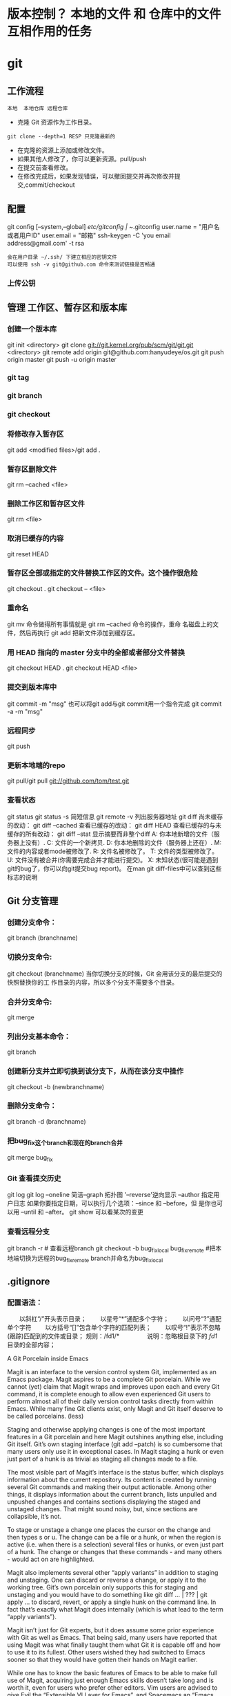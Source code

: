 * 版本控制？ 本地的文件 和 仓库中的文件 互相作用的任务
* git
** 工作流程
   #+BEGIN_SRC 
   本地  本地仓库 远程仓库
   #+END_SRC
  * 克隆 Git 资源作为工作目录。
  : git clone --depth=1 RESP 只克隆最新的
  * 在克隆的资源上添加或修改文件。
  * 如果其他人修改了，你可以更新资源。pull/push
  * 在提交前查看修改。
  * 在修改完成后，如果发现错误，可以撤回提交并再次修改并提交,commit/checkout
** 配置
   git config [--system,--global]
   /etc/gitconfig | ~/.gitconfig
   user.name = "用户名或者用户ID"
   user.email = "邮箱"
   ssh-keygen -C 'you email address@gmail.com' -t rsa
   : 会在用户目录 ~/.ssh/ 下建立相应的密钥文件
   : 可以使用 ssh -v git@github.com 命令来测试链接是否畅通
*** 上传公钥
# Title 可以随便命名，Key 的内容拷贝自 ~/.ssh/id_rsa.pub 中的内容，完成后，可以再使用 ssh -v git@github.com 进行测试。
** 管理 工作区、暂存区和版本库
*** 创建一个版本库
    git init <directory>
    git clone git://git.kernel.org/pub/scm/git/git.git <directory>
    git remote add origin git@github.com:hanyudeye/os.git
    git push origin master
    git push -u origin master
*** git tag
*** git branch
*** git checkout
*** 将修改存入暂存区
git add <modified files>/git add .
*** 暂存区删除文件
git rm --cached <file>
*** 删除工作区和暂存区文件
git rm <file>
*** 取消已缓存的内容
git reset HEAD
*** 暂存区全部或指定的文件替换工作区的文件。这个操作很危险
git checkout .
git checkout -- <file>
*** 重命名
git mv 命令做得所有事情就是 git rm --cached 命令的操作，重命
名磁盘上的文件，然后再执行 git add 把新文件添加到缓存区。
*** 用 HEAD 指向的 master 分支中的全部或者部分文件替换
git checkout HEAD .
git checkout HEAD <file>
*** 提交到版本库中
git commit -m "msg"
也可以将git add与git commit用一个指令完成
git commit -a -m "msg"
*** 远程同步
    git push
*** 更新本地端的repo
git pull/git pull git://github.com/tom/test.git
*** 查看状态
git status
git status -s 简短信息
git remote -v 列出服务器地址
git diff   尚未缓存的改动：
git diff --cached   查看已缓存的改动：
git diff HEAD  查看已缓存的与未缓存的所有改动：
git diff --stat   显示摘要而非整个diff
 A: 你本地新增的文件（服务器上没有）.
C: 文件的一个新拷贝.
D: 你本地删除的文件（服务器上还在）.
M: 文件的内容或者mode被修改了.
R: 文件名被修改了。
T: 文件的类型被修改了。
U: 文件没有被合并(你需要完成合并才能进行提交)。
X: 未知状态(很可能是遇到git的bug了，你可以向git提交bug report)。
在man git diff-files中可以查到这些标志的说明
** Git 分支管理
*** 创建分支命令：
git branch (branchname)
*** 切换分支命令:
git checkout (branchname)
当你切换分支的时候，Git 会用该分支的最后提交的快照替换你的工
作目录的内容，所以多个分支不需要多个目录。
*** 合并分支命令:
git merge 
*** 列出分支基本命令：
git branch
*** 创建新分支并立即切换到该分支下，从而在该分支中操作
git checkout -b (newbranchname)
*** 删除分支命令：
git branch -d (branchname)
*** 把bug_fix这个branch和现在的branch合并
git merge bug_fix 
*** Git 查看提交历史
git log
git log --oneline 简洁--graph 拓扑图 '--reverse'逆向显示
 --author 指定用户日志
如果你要指定日期，可以执行几个选项：--since 和 --before，但
是你也可以用 --until 和 --after。
git show 可以看某次的变更
*** 查看远程分支
git branch -r # 查看远程branch
git checkout -b bug_fix_local bug_fix_remote #把本地端切换为远程的bug_fix_remote branch并命名为bug_fix_local
** .gitignore
*** 配置语法：
　　以斜杠“/”开头表示目录；
　　以星号“*”通配多个字符；
　　以问号“?”通配单个字符
　　以方括号“[]”包含单个字符的匹配列表；
　　以叹号“!”表示不忽略(跟踪)匹配到的文件或目录；
规则：/fd1/*
　　　　  说明：忽略根目录下的 /fd1/ 目录的全部内容；

A Git Porcelain inside Emacs

Magit is an interface to the version control system Git, implemented as an Emacs package. Magit aspires to be a complete Git porcelain. While we cannot (yet) claim that Magit wraps and improves upon each and every Git command, it is complete enough to allow even experienced Git users to perform almost all of their daily version control tasks directly from within Emacs. While many fine Git clients exist, only Magit and Git itself deserve to be called porcelains. (less)

Staging and otherwise applying changes is one of the most important features in a Git porcelain and here Magit outshines anything else, including Git itself. Git’s own staging interface (git add --patch) is so cumbersome that many users only use it in exceptional cases. In Magit staging a hunk or even just part of a hunk is as trivial as staging all changes made to a file.

The most visible part of Magit’s interface is the status buffer, which displays information about the current repository. Its content is created by running several Git commands and making their output actionable. Among other things, it displays information about the current branch, lists unpulled and unpushed changes and contains sections displaying the staged and unstaged changes. That might sound noisy, but, since sections are collapsible, it’s not.

To stage or unstage a change one places the cursor on the change and then types s or u. The change can be a file or a hunk, or when the region is active (i.e. when there is a selection) several files or hunks, or even just part of a hunk. The change or changes that these commands - and many others - would act on are highlighted.

Magit also implements several other “apply variants” in addition to staging and unstaging. One can discard or reverse a change, or apply it to the working tree. Git’s own porcelain only supports this for staging and unstaging and you would have to do something like git diff ... | ??? | git apply ... to discard, revert, or apply a single hunk on the command line. In fact that’s exactly what Magit does internally (which is what lead to the term “apply variants”).

Magit isn’t just for Git experts, but it does assume some prior experience with Git as well as Emacs. That being said, many users have reported that using Magit was what finally taught them what Git it is capable off and how to use it to its fullest. Other users wished they had switched to Emacs sooner so that they would have gotten their hands on Magit earlier.

While one has to know the basic features of Emacs to be able to make full use of Magit, acquiring just enough Emacs skills doesn’t take long and is worth it, even for users who prefer other editors. Vim users are advised to give Evil the “Extensible VI Layer for Emacs”, and Spacemacs an “Emacs starter-kit focused on Evil” a try.

Magit provides a consistent and efficient Git porcelain. After a short learning period, you will be able to perform most of your daily version control tasks faster than you would on the command line. You will likely also start using features that seemed too daunting in the past.

Magit fully embraces Git. It exposes many advanced features using a simple but flexible interface instead of only wrapping the trivial ones like many GUI clients do. Of course Magit supports logging, cloning, pushing, and other commands that usually don’t fail in spectacular ways; but it also supports tasks that often cannot be completed in a single step. Magit fully supports tasks such as merging, rebasing, cherry-picking, reverting, and blaming by not only providing a command to initiate these tasks but also by displaying context sensitive information along the way and providing commands that are useful for resolving conflicts and resuming the sequence after doing so.

Magit wraps and in many cases improves upon at least the following Git porcelain commands: add, am, bisect, blame, branch, checkout, cherry, cherry-pick, clean, clone, commit, config, describe, diff, fetch, format-patch, init, log, merge, merge-tree, mv, notes, pull, rebase, reflog, remote, request-pull, reset, revert, rm, show, stash, submodule, and tag. Many more Magit porcelain commands are implemented on top of Git plumbing commands.
* git本地仓库关联远程仓库的两种方式：
1.将远程的代码clone到本地仓库
1.git clone现有的项目（https | SSH）
SSH：
检查你的电脑中是否有密匙对id_rsa id_rsa.pub
没有的话，创建密匙对  ssh-keygen -t rsa -b 4096 -C "你的git中设置的邮箱"
检查你的ssh-agent是否是活跃的 eval "$(ssh-agent -s)"
将私匙添加到 ssh-add  ~/.ssh/id_rsa
然后将公匙复制后添加到git网站中，如github
测试是否能够连接ssh -T git@github.com
克隆到本地git clone git@github.com:hongminzhang/zhm.git

2.将本地的已有项目关联到github上的新的项目上
在github上新建一个仓库，然后在本地仓库中执行git remote add origin git@github.com:stormzhang/test.git
origin是仓库的名字，可能你的本地项目关联着几个仓库，你可以根据仓库的名字
git push origin master 将代码提交到不同仓库中，可以指定分支
然后执行git pull origin master 先将github上的代码pull下来
然后在git push origin master

* magit

 - [[#install][Install]]
   - [[#layer][Layer]]
   - [[#magit-status-fullscreen][Magit status fullscreen]]
   - [[#magit-auto-complete][Magit auto-complete]]
   - [[#magit-svn-plugin][Magit SVN plugin]]
   - [[#global-git-commit-mode][Global git commit mode]]
   - [[#git][Git]]
   - [[#git-flow][Git-Flow]]
   - [[#org-integration][Org integration]]
 - [[#working-with-git][Working with Git]]
   - [[#magit][Magit]]
   - [[#staging-lines][Staging lines]]
   - [[#commit-message-editing-buffer][Commit message editing buffer]]
   - [[#interactive-rebase-buffer][Interactive rebase buffer]]
   - [[#quick-guide-for-recurring-use-cases-in-magit][Quick guide for recurring use cases in Magit]]
   - [[#git-flow-1][Git-Flow]]
   - [[#git-time-machine][Git time machine]]
   - [[#git-links-to-web-services][Git links to web services]]

* Description
This layers adds extensive support for [[http://git-scm.com/][git]].

** Features:
- git repository management the indispensable [[http://magit.vc/][magit]] package
- [[https://github.com/jtatarik/magit-gitflow][git-flow]] add-on for magit.
- quick in buffer history browsing with [[https://github.com/pidu/git-timemachine][git-timemachine]].
- quick in buffer last commit message per line with [[https://github.com/syohex/emacs-git-messenger][git-messenger]]
- colorize buffer line by age of commit with [[https://github.com/syohex/emacs-smeargle][smeargle]]
- gitignore generator with [[https://github.com/jupl/helm-gitignore][helm-gitignore]]
- org integration with magit via [[https://github.com/magit/orgit][orgit]]

New to Magit? Checkout the [[https://magit.vc/about/][official intro]].

* Install
** Layer
To use this configuration layer, add it to your =~/.spacemacs=. You will need to
add =git= to the existing =dotspacemacs-configuration-layers= list in this
file.

** Magit status fullscreen
To display the =magit status= buffer in fullscreen set the variable
=git-magit-status-fullscreen= to =t= in your =dotspacemacs/user-init= function.

#+BEGIN_SRC emacs-lisp
  (defun dotspacemacs/user-init ()
    (setq-default git-magit-status-fullscreen t))
#+END_SRC

** Magit auto-complete
Magit auto-complete feature is enabled. For this feature to work best you
have to setup your Git repository directory in your =dotspacemacs/user-config=
function, this is the folder where you keep all your git-controlled projects
(the path should end up with a ~/~ to respect Emacs conventions):

#+BEGIN_SRC emacs-lisp
  (setq magit-repository-directories '("~/repos/"))
#+END_SRC

For more information, see [[http://magit.vc/manual/magit.html#Status-buffer][Magit-User-Manual#Status-buffer]]

** Magit SVN plugin
For convenience the magit SVN plugin can be activated directly in the Git
layer by setting the variable =git-enable-magit-svn-plugin= to =t=.

#+BEGIN_SRC emacs-lisp
  (defun dotspacemacs/user-init ()
    (setq-default git-enable-magit-svn-plugin t))
#+END_SRC

** Global git commit mode
Spacemacs can be used as the =$EDITOR= (or =$GIT_EDITOR=) for editing git
commits messages. To enable this you have to add the following line to your
=dotspacemacs/user-config=:

#+begin_src emacs-lisp
(global-git-commit-mode t)
#+end_src

** Git
Of course if your OS does not ship with git (!) you'll have to install it
on your machine. You can download it from the [[http://git-scm.com/downloads][download page]].

** Git-Flow
Git-flow is a standardized branching pattern for git repositories with the aim
of making things more manageable. While there are tools to assist with making
this easier, these do nothing you couldn't do manually.

Support requires installation of the git-flow extensions. Please reference their
[[https://github.com/petervanderdoes/gitflow/wiki][installation page]] for assistance.

** Org integration

See the commentary section of the package [[https://github.com/magit/orgit/blob/master/orgit.el#L28][here]].

* Working with Git
Git commands (start with ~g~):

| Key Binding | Description                                         |
|-------------+-----------------------------------------------------|
| ~SPC g >~   | show submodule prompt                               |
| ~SPC g b~   | open a =magit= blame                                |
| ~SPC g f h~ | show file commits history                           |
| ~SPC g H c~ | clear highlights                                    |
| ~SPC g H h~ | highlight regions by age of commits                 |
| ~SPC g H t~ | highlight regions by last updated time              |
| ~SPC g I~   | open =helm-gitignore=                               |
| ~SPC g s~   | open a =magit= status window                        |
| ~SPC g S~   | stage current file                                  |
| ~SPC g m~   | magit dispatch popup                                |
| ~SPC g M~   | display the last commit message of the current line |
| ~SPC g t~   | launch the git time machine                         |
| ~SPC g U~   | unstage current file                                |

- Highlight by age of commit or last update time is provided by
 [[https://github.com/syohex/emacs-smeargle][smeargle]].
- Git time machine is provided by [[https://github.com/pidu/git-timemachine][git-timemachine]].
- Git last commit message per line is provided by [[https://github.com/syohex/emacs-git-messenger][git-messenger]].

** Magit
Spacemacs uses [[http://magit.vc/][magit]] to manage Git repositories.

To open a =status buffer=, type in a buffer of a Git repository: ~SPC g s~.
The central key binding hub of Magit is available on ~SPC g m~.

Spacemacs uses [[https://github.com/justbur/evil-magit][evil-magit]] for key bindings in magit buffers (unless your editing
style is set to emacs, in which case you get the default magit bindings), which
are the standard magit key bindings with some minimal changes to make them
comfortable for evil users.

Here are the often used bindings inside a =status buffer=:

| Key Binding | Description                                                         |
|-------------+---------------------------------------------------------------------|
| ~/~         | evil-search                                                         |
| ~$~         | open =command output buffer=                                        |
| ~c c~       | open a =commit message buffer=                                      |
| ~b b~       | checkout a branch                                                   |
| ~b c~       | create a branch                                                     |
| ~f f~       | fetch changes                                                       |
| ~F (r) u~   | pull tracked branch and rebase                                      |
| ~gr~        | refresh                                                             |
| ~j~         | goto next magit section                                             |
| ~C-j~       | next visual line                                                    |
| ~k~         | goto previous magit section                                         |
| ~C-k~       | previous visual line                                                |
| ~l l~       | open =log buffer=                                                   |
| ~n~         | next search occurrence                                              |
| ~N~         | previous search occurrence                                          |
| ~o~         | revert item at point                                                |
| ~P u~       | push to tracked branch                                              |
| ~P m~       | push to matching branch  (e.g., upstream/develop to origin/develop) |
| ~q~         | quit                                                                |
| ~s~         | on a file or hunk in a diff: stage the file or hunk                 |
| ~x~         | discard changes                                                     |
| ~+~         | on a hunk: increase hunk size                                       |
| ~-~         | on a hunk: decrease hunk size                                       |
| ~S~         | stage all                                                           |
| ~TAB~       | on a file: expand/collapse diff                                     |
| ~u~         | on a staged file: unstage                                           |
| ~U~         | unstage all staged files                                            |
| ~v or V~    | select multiple lines                                               |
| ~z z~       | stash changes                                                       |

** Staging lines
Magit allows you to stage specific lines by selecting them in a diff and hitting
=s= to stage. Due to inconsistencies between Vim and Emacs editing styles, if
you enter visual line state with =V=, you will stage one more line than
intended. To work around this, you can use =v= instead (since Magit only stages
whole lines, in any case).

** Commit message editing buffer
In a commit message buffer press ~​,​c~ (if =dotspacemacs-major-mode-leader-key= is ~​,​~)
or ~C-c C-c~ to commit the changes with the entered message. Pressing ~​,​a~ or ~C-c C-k~
will discard the commit message.

| Key Binding | Description |
|-------------+-------------|
| ~h~         | go left     |
| ~j~         | go down     |
| ~k~         | go up       |
| ~l~         | go right    |

** Interactive rebase buffer

| Key Binding | Description    |
|-------------+----------------|
| ~c~ or ~p~  | pick           |
| ~e~         | edit           |
| ~f~         | fixup          |
| ~j~         | go down        |
| ~M-j~       | move line down |
| ~k~         | go up          |
| ~M-k~       | move line up   |
| ~d~ or ~x~  | kill line      |
| ~r~         | reword         |
| ~s~         | squash         |
| ~u~         | undo           |
| ~y~         | insert         |
| ~!~         | execute        |

** Quick guide for recurring use cases in Magit
- Amend a commit:
  - ~l l~ to open =log buffer=
  - ~c a~ on the commit you want to amend
  - ~​,​c~ or ~C-c C-c~ to submit the changes
- Squash last commit:
  - ~l l~ to open =log buffer=
  - ~r e~ on the second to last commit, it opens the =rebase buffer=
  - ~j~ to put point on last commit
  - ~s~ to squash it
  - ~​,​c~ or ~C-c C-c~ to continue to the =commit message buffer=
  - ~​,​c~ or ~C-c C-c~ again when you have finished to edit the commit message
- Force push a squashed commit:
  - in the =status buffer= you should see the new commit unpushed and the old
    commit unpulled
  - ~P -f P~ for force a push (*beware* usually it is not recommended to rewrite
    the history of a public repository, but if you are *sure* that you are the
    only one to work on a repository it is ok - i.e. in your fork).
- Add upstream remote (the parent repository you have forked):
  - ~M~ to open the =remote popup=
  - ~a~ to add a remote, type the name (i.e. =upstream=) and the URL
- Pull changes from upstream (the parent repository you have forked) and push:
  - ~F -r C-u F~ and choose =upstream= or the name you gave to it
  - ~P P~ to push the commit to =origin=

** Git-Flow
[[https://github.com/jtatarik/magit-gitflow][magit-gitflow]] provides git-flow commands in its own magit menu.

| Key Binding | Description             |
|-------------+-------------------------|
| ~%~         | open magit-gitflow menu |

** Git time machine
[[https://github.com/pidu/git-timemachine][git-timemachine]] allows to quickly browse the commits of the current buffer.

| Key Binding | Description                                        |
|-------------+----------------------------------------------------|
| ~SPC g t~   | start git timemachine and initiate transient-state |
| ~c~         | show current commit                                |
| ~n~         | show next commit                                   |
| ~N~         | show previous commit                               |
| ~p~         | show previous commit                               |
| ~q~         | leave transient-state and git timemachine          |
| ~Y~         | copy current commit hash                           |

** Git links to web services
These key bindings allow to quickly construct URLs pointing to a given commit
or lines in a file hosted on Git web services like GitHub, GitLab, Bitbucket...

| Key Binding | Description                                                            |
|-------------+------------------------------------------------------------------------|
| ~SPC g l c~ | on a commit hash, browse to the current file at this commit            |
| ~SPC g l C~ | on a commit hash, create link to the file at this commit and copy it   |
| ~SPC g l l~ | on a region, browse to file at current lines position                  |
| ~SPC g l L~ | on a region, create a link to the file highlighting the selected lines |

*Notes:*
- You can use the universal argument ~SPC u~ to select a remote repository.
- When the link is opened, the URL is also copied in the kill ring, you can
  override this behavior by setting the variable =git-link-open-in-browser= to
  =nil=.
* git
  git [--version] [--help] [-C <path>] [-c <name>=<value>]
  [--exec-path[=<path>]] [--html-path] [--man-path] [--info-path]
  [-p|--paginate|--no-pager] [--no-replace-objects] [--bare]
  [--git-dir=<path>] [--work-tree=<path>] [--namespace=<name>]
  <command> [<args>]

  Git is a fast, scalable, distributed revision control
  system with an unusually rich command set that provides
  both high-level operations and full access to internals.

  See gittutorial(7) to get started, then see giteveryday(7)
  for a useful minimum set of commands. The Git User’s
  Manual[1] has a more in-depth introduction.

  After you mastered the basic concepts, you can come back to
  this page to learn what commands Git offers. You can learn
  more about individual Git commands with "git help command".
  gitcli(7) manual page gives you an overview of the
  command-line command syntax.

  Formatted and hyperlinked version of the latest Git
  documentation can be viewed at
  http://git-htmldocs.googlecode.com/git/git.html.

  OPTIONS
  --version
  Prints the Git suite version that the git program came
  from.

  --help
  Prints the synopsis and a list of the most commonly
  used commands. If the option --all or -a is given then
  all available commands are printed. If a Git command is
  named this option will bring up the manual page for
  that command.

  Other options are available to control how the manual
  page is displayed. See git-help(1) for more
  information, because git --help ...  is converted
  internally into git help ....

  -C <path>
  Run as if git was started in <path> instead of the
  current working directory. When multiple -C options are
  given, each subsequent non-absolute -C <path> is
  interpreted relative to the preceding -C <path>.

  This option affects options that expect path name like
  --git-dir and --work-tree in that their interpretations
  of the path names would be made relative to the working
  directory caused by the -C option. For example the
  following invocations are equivalent:

  git --git-dir=a.git --work-tree=b -C c status
  git --git-dir=c/a.git --work-tree=c/b status

  -c <name>=<value>
  Pass a configuration parameter to the command. The
  value given will override values from configuration
  files. The <name> is expected in the same format as
  listed by git config (subkeys separated by dots).

  Note that omitting the = in git -c foo.bar ...  is
  allowed and sets foo.bar to the boolean true value
  (just like [foo]bar would in a config file). Including
  the equals but with an empty value (like git -c
  foo.bar= ...) sets foo.bar to the empty string.

  --exec-path[=<path>]
  Path to wherever your core Git programs are installed.
  This can also be controlled by setting the
  GIT_EXEC_PATH environment variable. If no path is
  given, git will print the current setting and then
  exit.

  --html-path
  Print the path, without trailing slash, where Git’s
  HTML documentation is installed and exit.

  --man-path
  Print the manpath (see man(1)) for the man pages for
  this version of Git and exit.

  --info-path
  Print the path where the Info files documenting this
  version of Git are installed and exit.

  -p, --paginate
  Pipe all output into less (or if set, $PAGER) if
  standard output is a terminal. This overrides the
  pager.<cmd> configuration options (see the
  "Configuration Mechanism" section below).

  --no-pager
  Do not pipe Git output into a pager.

  --git-dir=<path>
  Set the path to the repository. This can also be
  controlled by setting the GIT_DIR environment variable.
  It can be an absolute path or relative path to current
  working directory.

  --work-tree=<path>
  Set the path to the working tree. It can be an absolute
  path or a path relative to the current working
  directory. This can also be controlled by setting the
  GIT_WORK_TREE environment variable and the
  core.worktree configuration variable (see core.worktree
  in git-config(1) for a more detailed discussion).

  --namespace=<path>
  Set the Git namespace. See gitnamespaces(7) for more
  details. Equivalent to setting the GIT_NAMESPACE
  environment variable.

  --bare
  Treat the repository as a bare repository. If GIT_DIR
  environment is not set, it is set to the current
  working directory.

  --no-replace-objects
  Do not use replacement refs to replace Git objects. See
  git-replace(1) for more information.

  --literal-pathspecs
  Treat pathspecs literally (i.e. no globbing, no
  pathspec magic). This is equivalent to setting the
  GIT_LITERAL_PATHSPECS environment variable to 1.

  --glob-pathspecs
  Add "glob" magic to all pathspec. This is equivalent to
  setting the GIT_GLOB_PATHSPECS environment variable to
  1. Disabling globbing on individual pathspecs can be
     done using pathspec magic ":(literal)"

     --noglob-pathspecs
     Add "literal" magic to all pathspec. This is equivalent
     to setting the GIT_NOGLOB_PATHSPECS environment
     variable to 1. Enabling globbing on individual
     pathspecs can be done using pathspec magic ":(glob)"

     --icase-pathspecs
     Add "icase" magic to all pathspec. This is equivalent
     to setting the GIT_ICASE_PATHSPECS environment variable
     to 1.

     GIT COMMANDS
     We divide Git into high level ("porcelain") commands and
     low level ("plumbing") commands.

     HIGH-LEVEL COMMANDS (PORCELAIN)
     We separate the porcelain commands into the main commands
     and some ancillary user utilities.

     Main porcelain commands
     git-add(1)
     Add file contents to the index.

     git-am(1)
     Apply a series of patches from a mailbox.

     git-archive(1)
     Create an archive of files from a named tree.

     git-bisect(1)
     Use binary search to find the commit that introduced a
     bug.

     git-branch(1)
     List, create, or delete branches.

     git-bundle(1)
     Move objects and refs by archive.

     git-checkout(1)
     Switch branches or restore working tree files.

     git-cherry-pick(1)
     Apply the changes introduced by some existing commits.

     git-citool(1)
     Graphical alternative to git-commit.

     git-clean(1)
     Remove untracked files from the working tree.

     git-clone(1)
     Clone a repository into a new directory.

     git-commit(1)
     Record changes to the repository.

     git-describe(1)
     Describe a commit using the most recent tag reachable
     from it.

     git-diff(1)
     Show changes between commits, commit and working tree,
     etc.

     git-fetch(1)
     Download objects and refs from another repository.

     git-format-patch(1)
     Prepare patches for e-mail submission.

     git-gc(1)
     Cleanup unnecessary files and optimize the local
     repository.

     git-grep(1)
     Print lines matching a pattern.

     git-gui(1)
     A portable graphical interface to Git.

     git-init(1)
     Create an empty Git repository or reinitialize an
     existing one.

     git-log(1)
     Show commit logs.

     git-merge(1)
     Join two or more development histories together.

     git-mv(1)
     Move or rename a file, a directory, or a symlink.

     git-notes(1)
     Add or inspect object notes.

     git-pull(1)
     Fetch from and integrate with another repository or a
     local branch.

     git-push(1)
     Update remote refs along with associated objects.

     git-rebase(1)
     Forward-port local commits to the updated upstream
     head.

     git-reset(1)
     Reset current HEAD to the specified state.

     git-revert(1)
     Revert some existing commits.

     git-rm(1)
     Remove files from the working tree and from the index.

     git-shortlog(1)
     Summarize git log output.

     git-show(1)
     Show various types of objects.

     git-stash(1)
     Stash the changes in a dirty working directory away.

     git-status(1)
     Show the working tree status.

     git-submodule(1)
     Initialize, update or inspect submodules.

     git-tag(1)
     Create, list, delete or verify a tag object signed with
     GPG.

     git-worktree(1)
     Manage multiple working trees.

     gitk(1)
     The Git repository browser.

     Ancillary Commands
     Manipulators:

     git-config(1)
     Get and set repository or global options.

     git-fast-export(1)
     Git data exporter.

     git-fast-import(1)
     Backend for fast Git data importers.

     git-filter-branch(1)
     Rewrite branches.

     git-mergetool(1)
     Run merge conflict resolution tools to resolve merge
     conflicts.

     git-pack-refs(1)
     Pack heads and tags for efficient repository access.

     git-prune(1)
     Prune all unreachable objects from the object database.

     git-reflog(1)
     Manage reflog information.

     git-relink(1)
     Hardlink common objects in local repositories.

     git-remote(1)
     Manage set of tracked repositories.

     git-repack(1)
     Pack unpacked objects in a repository.

     git-replace(1)
     Create, list, delete refs to replace objects.

     Interrogators:

     git-annotate(1)
     Annotate file lines with commit information.

     git-blame(1)
     Show what revision and author last modified each line
     of a file.

     git-cherry(1)
     Find commits yet to be applied to upstream.

     git-count-objects(1)
     Count unpacked number of objects and their disk
     consumption.

     git-difftool(1)
     Show changes using common diff tools.

     git-fsck(1)
     Verifies the connectivity and validity of the objects
     in the database.

     git-get-tar-commit-id(1)
     Extract commit ID from an archive created using
     git-archive.

     git-help(1)
     Display help information about Git.

     git-instaweb(1)
     Instantly browse your working repository in gitweb.

     git-merge-tree(1)
     Show three-way merge without touching index.

     git-rerere(1)
     Reuse recorded resolution of conflicted merges.

     git-rev-parse(1)
     Pick out and massage parameters.

     git-show-branch(1)
     Show branches and their commits.

     git-verify-commit(1)
     Check the GPG signature of commits.

     git-verify-tag(1)
     Check the GPG signature of tags.

     git-whatchanged(1)
     Show logs with difference each commit introduces.

     gitweb(1)
     Git web interface (web frontend to Git repositories).

     Interacting with Others
     These commands are to interact with foreign SCM and with
     other people via patch over e-mail.

     git-archimport(1)
     Import an Arch repository into Git.

     git-cvsexportcommit(1)
     Export a single commit to a CVS checkout.

     git-cvsimport(1)
     Salvage your data out of another SCM people love to
     hate.

     git-cvsserver(1)
     A CVS server emulator for Git.

     git-imap-send(1)
     Send a collection of patches from stdin to an IMAP
     folder.

     git-p4(1)
     Import from and submit to Perforce repositories.

     git-quiltimport(1)
     Applies a quilt patchset onto the current branch.

     git-request-pull(1)
     Generates a summary of pending changes.

     git-send-email(1)
     Send a collection of patches as emails.

     git-svn(1)
     Bidirectional operation between a Subversion repository
     and Git.

     LOW-LEVEL COMMANDS (PLUMBING)
     Although Git includes its own porcelain layer, its
     low-level commands are sufficient to support development of
     alternative porcelains. Developers of such porcelains might
     start by reading about git-update-index(1) and git-read-
     tree(1).

     The interface (input, output, set of options and the
     semantics) to these low-level commands are meant to be a
     lot more stable than Porcelain level commands, because
     these commands are primarily for scripted use. The
     interface to Porcelain commands on the other hand are
     subject to change in order to improve the end user
     experience.

     The following description divides the low-level commands
     into commands that manipulate objects (in the repository,
     index, and working tree), commands that interrogate and
     compare objects, and commands that move objects and
     references between repositories.

     Manipulation commands
     git-apply(1)
     Apply a patch to files and/or to the index.

     git-checkout-index(1)
     Copy files from the index to the working tree.

     git-commit-tree(1)
     Create a new commit object.

     git-hash-object(1)
     Compute object ID and optionally creates a blob from a
     file.

     git-index-pack(1)
     Build pack index file for an existing packed archive.

     git-merge-file(1)
     Run a three-way file merge.

     git-merge-index(1)
     Run a merge for files needing merging.

     git-mktag(1)
     Creates a tag object.

     git-mktree(1)
     Build a tree-object from ls-tree formatted text.

     git-pack-objects(1)
     Create a packed archive of objects.

     git-prune-packed(1)
     Remove extra objects that are already in pack files.

     git-read-tree(1)
     Reads tree information into the index.

     git-symbolic-ref(1)
     Read, modify and delete symbolic refs.

     git-unpack-objects(1)
     Unpack objects from a packed archive.

     git-update-index(1)
     Register file contents in the working tree to the
     index.

     git-update-ref(1)
     Update the object name stored in a ref safely.

     git-write-tree(1)
     Create a tree object from the current index.

     Interrogation commands
     git-cat-file(1)
     Provide content or type and size information for
     repository objects.

     git-diff-files(1)
     Compares files in the working tree and the index.

     git-diff-index(1)
     Compare a tree to the working tree or index.

     git-diff-tree(1)
     Compares the content and mode of blobs found via two
     tree objects.

     git-for-each-ref(1)
     Output information on each ref.

     git-ls-files(1)
     Show information about files in the index and the
     working tree.

     git-ls-remote(1)
     List references in a remote repository.

     git-ls-tree(1)
     List the contents of a tree object.

     git-merge-base(1)
     Find as good common ancestors as possible for a merge.

     git-name-rev(1)
     Find symbolic names for given revs.

     git-pack-redundant(1)
     Find redundant pack files.

     git-rev-list(1)
     Lists commit objects in reverse chronological order.

     git-show-index(1)
     Show packed archive index.

     git-show-ref(1)
     List references in a local repository.

     git-unpack-file(1)
     Creates a temporary file with a blob’s contents.

     git-var(1)
     Show a Git logical variable.

     git-verify-pack(1)
     Validate packed Git archive files.

     In general, the interrogate commands do not touch the files
     in the working tree.

     Synching repositories
     git-daemon(1)
     A really simple server for Git repositories.

     git-fetch-pack(1)
     Receive missing objects from another repository.

     git-http-backend(1)
     Server side implementation of Git over HTTP.

     git-send-pack(1)
     Push objects over Git protocol to another repository.

     git-update-server-info(1)
     Update auxiliary info file to help dumb servers.

     The following are helper commands used by the above; end
     users typically do not use them directly.

     git-http-fetch(1)
     Download from a remote Git repository via HTTP.

     git-http-push(1)
     Push objects over HTTP/DAV to another repository.

     git-parse-remote(1)
     Routines to help parsing remote repository access
     parameters.

     git-receive-pack(1)
     Receive what is pushed into the repository.

     git-shell(1)
     Restricted login shell for Git-only SSH access.

     git-upload-archive(1)
     Send archive back to git-archive.

     git-upload-pack(1)
     Send objects packed back to git-fetch-pack.

     Internal helper commands
     These are internal helper commands used by other commands;
     end users typically do not use them directly.

     git-check-attr(1)
     Display gitattributes information.

     git-check-ignore(1)
     Debug gitignore / exclude files.

     git-check-mailmap(1)
     Show canonical names and email addresses of contacts.

     git-check-ref-format(1)
     Ensures that a reference name is well formed.

     git-column(1)
     Display data in columns.

     git-credential(1)
     Retrieve and store user credentials.

     git-credential-cache(1)
     Helper to temporarily store passwords in memory.

     git-credential-store(1)
     Helper to store credentials on disk.

     git-fmt-merge-msg(1)
     Produce a merge commit message.

     git-interpret-trailers(1)
     help add structured information into commit messages.

     git-mailinfo(1)
     Extracts patch and authorship from a single e-mail
     message.

     git-mailsplit(1)
     Simple UNIX mbox splitter program.

     git-merge-one-file(1)
     The standard helper program to use with
     git-merge-index.

     git-patch-id(1)
     Compute unique ID for a patch.

     git-sh-i18n(1)
     Git’s i18n setup code for shell scripts.

     git-sh-setup(1)
     Common Git shell script setup code.

     git-stripspace(1)
     Remove unnecessary whitespace.

     CONFIGURATION MECHANISM
     Git uses a simple text format to store customizations that
     are per repository and are per user. Such a configuration
     file may look like this:

     #
     # A '#' or ';' character indicates a comment.
     #

     ; core variables
     [core]
     ; Don't trust file modes
     filemode = false

     ; user identity
     [user]
     name = "Junio C Hamano"
     email = "gitster@pobox.com"

     Various commands read from the configuration file and
     adjust their operation accordingly. See git-config(1) for a
     list and more details about the configuration mechanism.

     IDENTIFIER TERMINOLOGY
     <object>
     Indicates the object name for any type of object.

     <blob>
     Indicates a blob object name.

     <tree>
     Indicates a tree object name.

     <commit>
     Indicates a commit object name.

     <tree-ish>
     Indicates a tree, commit or tag object name. A command
     that takes a <tree-ish> argument ultimately wants to
     operate on a <tree> object but automatically
     dereferences <commit> and <tag> objects that point at a
     <tree>.

     <commit-ish>
     Indicates a commit or tag object name. A command that
     takes a <commit-ish> argument ultimately wants to
     operate on a <commit> object but automatically
     dereferences <tag> objects that point at a <commit>.

     <type>
     Indicates that an object type is required. Currently
     one of: blob, tree, commit, or tag.

     <file>
     Indicates a filename - almost always relative to the
     root of the tree structure GIT_INDEX_FILE describes.

     SYMBOLIC IDENTIFIERS
     Any Git command accepting any <object> can also use the
     following symbolic notation:

     HEAD
     indicates the head of the current branch.

     <tag>
     a valid tag name (i.e. a refs/tags/<tag> reference).

     <head>
     a valid head name (i.e. a refs/heads/<head> reference).

     For a more complete list of ways to spell object names, see
     "SPECIFYING REVISIONS" section in gitrevisions(7).

     FILE/DIRECTORY STRUCTURE
     Please see the gitrepository-layout(5) document.

     Read githooks(5) for more details about each hook.

     Higher level SCMs may provide and manage additional
     information in the $GIT_DIR.

     TERMINOLOGY
     Please see gitglossary(7).

     ENVIRONMENT VARIABLES
     Various Git commands use the following environment
     variables:

     The Git Repository
     These environment variables apply to all core Git commands.
     Nb: it is worth noting that they may be used/overridden by
     SCMS sitting above Git so take care if using a foreign
     front-end.

     GIT_INDEX_FILE
     This environment allows the specification of an
     alternate index file. If not specified, the default of
     $GIT_DIR/index is used.

     GIT_INDEX_VERSION
     This environment variable allows the specification of
     an index version for new repositories. It won’t affect
     existing index files. By default index file version 2
     or 3 is used. See git-update-index(1) for more
     information.

     GIT_OBJECT_DIRECTORY
     If the object storage directory is specified via this
     environment variable then the sha1 directories are
     created underneath - otherwise the default
     $GIT_DIR/objects directory is used.

     GIT_ALTERNATE_OBJECT_DIRECTORIES
     Due to the immutable nature of Git objects, old objects
     can be archived into shared, read-only directories.
     This variable specifies a ":" separated (on Windows ";"
     separated) list of Git object directories which can be
     used to search for Git objects. New objects will not be
     written to these directories.

     GIT_DIR
     If the GIT_DIR environment variable is set then it
     specifies a path to use instead of the default .git for
     the base of the repository. The --git-dir command-line
     option also sets this value.

     GIT_WORK_TREE
     Set the path to the root of the working tree. This can
     also be controlled by the --work-tree command-line
     option and the core.worktree configuration variable.

     GIT_NAMESPACE
     Set the Git namespace; see gitnamespaces(7) for
     details. The --namespace command-line option also sets
     this value.

     GIT_CEILING_DIRECTORIES
     This should be a colon-separated list of absolute
     paths. If set, it is a list of directories that Git
     should not chdir up into while looking for a repository
     directory (useful for excluding slow-loading network
     directories). It will not exclude the current working
     directory or a GIT_DIR set on the command line or in
     the environment. Normally, Git has to read the entries
     in this list and resolve any symlink that might be
     present in order to compare them with the current
     directory. However, if even this access is slow, you
     can add an empty entry to the list to tell Git that the
     subsequent entries are not symlinks and needn’t be
     resolved; e.g.,
     GIT_CEILING_DIRECTORIES=/maybe/symlink::/very/slow/non/symlink.

     GIT_DISCOVERY_ACROSS_FILESYSTEM
     When run in a directory that does not have ".git"
     repository directory, Git tries to find such a
     directory in the parent directories to find the top of
     the working tree, but by default it does not cross
     filesystem boundaries. This environment variable can be
     set to true to tell Git not to stop at filesystem
     boundaries. Like GIT_CEILING_DIRECTORIES, this will not
     affect an explicit repository directory set via GIT_DIR
     or on the command line.

     GIT_COMMON_DIR
     If this variable is set to a path, non-worktree files
     that are normally in $GIT_DIR will be taken from this
     path instead. Worktree-specific files such as HEAD or
     index are taken from $GIT_DIR. See gitrepository-
     layout(5) and git-worktree(1) for details. This
     variable has lower precedence than other path variables
     such as GIT_INDEX_FILE, GIT_OBJECT_DIRECTORY...

     Git Commits
     GIT_AUTHOR_NAME, GIT_AUTHOR_EMAIL, GIT_AUTHOR_DATE,
     GIT_COMMITTER_NAME, GIT_COMMITTER_EMAIL,
     GIT_COMMITTER_DATE, EMAIL
     see git-commit-tree(1)

     Git Diffs
     GIT_DIFF_OPTS
     Only valid setting is "--unified=??" or "-u??" to set
     the number of context lines shown when a unified diff
     is created. This takes precedence over any "-U" or
     "--unified" option value passed on the Git diff command
     line.

     GIT_EXTERNAL_DIFF
     When the environment variable GIT_EXTERNAL_DIFF is set,
     the program named by it is called, instead of the diff
     invocation described above. For a path that is added,
     removed, or modified, GIT_EXTERNAL_DIFF is called with
     7 parameters:

     path old-file old-hex old-mode new-file new-hex new-mode

     where:

     <old|new>-file
     are files GIT_EXTERNAL_DIFF can use to read the
     contents of <old|new>,

     <old|new>-hex
     are the 40-hexdigit SHA-1 hashes,

     <old|new>-mode
     are the octal representation of the file modes.

     The file parameters can point at the user’s working
     file (e.g.  new-file in "git-diff-files"), /dev/null
     (e.g.  old-file when a new file is added), or a
     temporary file (e.g.  old-file in the index).
     GIT_EXTERNAL_DIFF should not worry about unlinking the
     temporary file --- it is removed when GIT_EXTERNAL_DIFF
     exits.

     For a path that is unmerged, GIT_EXTERNAL_DIFF is
     called with 1 parameter, <path>.

     For each path GIT_EXTERNAL_DIFF is called, two
     environment variables, GIT_DIFF_PATH_COUNTER and
     GIT_DIFF_PATH_TOTAL are set.

     GIT_DIFF_PATH_COUNTER
     A 1-based counter incremented by one for every path.

     GIT_DIFF_PATH_TOTAL
     The total number of paths.

     other
     GIT_MERGE_VERBOSITY
     A number controlling the amount of output shown by the
     recursive merge strategy. Overrides merge.verbosity.
     See git-merge(1)

     GIT_PAGER
     This environment variable overrides $PAGER. If it is
     set to an empty string or to the value "cat", Git will
     not launch a pager. See also the core.pager option in
     git-config(1).

     GIT_EDITOR
     This environment variable overrides $EDITOR and
     $VISUAL. It is used by several Git commands when, on
     interactive mode, an editor is to be launched. See also
     git-var(1) and the core.editor option in git-config(1).

     GIT_SSH, GIT_SSH_COMMAND
     If either of these environment variables is set then
     git fetch and git push will use the specified command
     instead of ssh when they need to connect to a remote
     system. The command will be given exactly two or four
     arguments: the username@host (or just host) from the
     URL and the shell command to execute on that remote
     system, optionally preceded by -p (literally) and the
     port from the URL when it specifies something other
     than the default SSH port.

     $GIT_SSH_COMMAND takes precedence over $GIT_SSH, and is
     interpreted by the shell, which allows additional
     arguments to be included.  $GIT_SSH on the other hand
     must be just the path to a program (which can be a
     wrapper shell script, if additional arguments are
     needed).

     Usually it is easier to configure any desired options
     through your personal .ssh/config file. Please consult
     your ssh documentation for further details.

     GIT_ASKPASS
     If this environment variable is set, then Git commands
     which need to acquire passwords or passphrases (e.g.
     for HTTP or IMAP authentication) will call this program
     with a suitable prompt as command-line argument and
     read the password from its STDOUT. See also the
     core.askPass option in git-config(1).

     GIT_TERMINAL_PROMPT
     If this environment variable is set to 0, git will not
     prompt on the terminal (e.g., when asking for HTTP
     authentication).

     GIT_CONFIG_NOSYSTEM
     Whether to skip reading settings from the system-wide
     $(prefix)/etc/gitconfig file. This environment variable
     can be used along with $HOME and $XDG_CONFIG_HOME to
     create a predictable environment for a picky script, or
     you can set it temporarily to avoid using a buggy
     /etc/gitconfig file while waiting for someone with
     sufficient permissions to fix it.

     GIT_FLUSH
     If this environment variable is set to "1", then
     commands such as git blame (in incremental mode), git
     rev-list, git log, git check-attr and git check-ignore
     will force a flush of the output stream after each
     record have been flushed. If this variable is set to
     "0", the output of these commands will be done using
     completely buffered I/O. If this environment variable
     is not set, Git will choose buffered or record-oriented
     flushing based on whether stdout appears to be
     redirected to a file or not.

     GIT_TRACE
     Enables general trace messages, e.g. alias expansion,
     built-in command execution and external command
     execution.

     If this variable is set to "1", "2" or "true"
     (comparison is case insensitive), trace messages will
     be printed to stderr.

     If the variable is set to an integer value greater than
     2 and lower than 10 (strictly) then Git will interpret
     this value as an open file descriptor and will try to
     write the trace messages into this file descriptor.

     Alternatively, if the variable is set to an absolute
     path (starting with a / character), Git will interpret
     this as a file path and will try to write the trace
     messages into it.

     Unsetting the variable, or setting it to empty, "0" or
     "false" (case insensitive) disables trace messages.

     GIT_TRACE_PACK_ACCESS
     Enables trace messages for all accesses to any packs.
     For each access, the pack file name and an offset in
     the pack is recorded. This may be helpful for
     troubleshooting some pack-related performance problems.
     See GIT_TRACE for available trace output options.

     GIT_TRACE_PACKET
     Enables trace messages for all packets coming in or out
     of a given program. This can help with debugging object
     negotiation or other protocol issues. Tracing is turned
     off at a packet starting with "PACK" (but see
     GIT_TRACE_PACKFILE below). See GIT_TRACE for available
     trace output options.

     GIT_TRACE_PACKFILE
     Enables tracing of packfiles sent or received by a
     given program. Unlike other trace output, this trace is
     verbatim: no headers, and no quoting of binary data.
     You almost certainly want to direct into a file (e.g.,
     GIT_TRACE_PACKFILE=/tmp/my.pack) rather than displaying
     it on the terminal or mixing it with other trace
     output.

     Note that this is currently only implemented for the
     client side of clones and fetches.

     GIT_TRACE_PERFORMANCE
     Enables performance related trace messages, e.g. total
     execution time of each Git command. See GIT_TRACE for
     available trace output options.

     GIT_TRACE_SETUP
     Enables trace messages printing the .git, working tree
     and current working directory after Git has completed
     its setup phase. See GIT_TRACE for available trace
     output options.

     GIT_TRACE_SHALLOW
     Enables trace messages that can help debugging fetching
     / cloning of shallow repositories. See GIT_TRACE for
     available trace output options.

     GIT_LITERAL_PATHSPECS
     Setting this variable to 1 will cause Git to treat all
     pathspecs literally, rather than as glob patterns. For
     example, running GIT_LITERAL_PATHSPECS=1 git log --
     '*.c' will search for commits that touch the path *.c,
     not any paths that the glob *.c matches. You might want
     this if you are feeding literal paths to Git (e.g.,
     paths previously given to you by git ls-tree, --raw
     diff output, etc).

     GIT_GLOB_PATHSPECS
     Setting this variable to 1 will cause Git to treat all
     pathspecs as glob patterns (aka "glob" magic).

     GIT_NOGLOB_PATHSPECS
     Setting this variable to 1 will cause Git to treat all
     pathspecs as literal (aka "literal" magic).

     GIT_ICASE_PATHSPECS
     Setting this variable to 1 will cause Git to treat all
     pathspecs as case-insensitive.

     GIT_REFLOG_ACTION
     When a ref is updated, reflog entries are created to
     keep track of the reason why the ref was updated (which
     is typically the name of the high-level command that
     updated the ref), in addition to the old and new values
     of the ref. A scripted Porcelain command can use
     set_reflog_action helper function in git-sh-setup to
     set its name to this variable when it is invoked as the
     top level command by the end user, to be recorded in
     the body of the reflog.

     GIT_REF_PARANOIA
     If set to 1, include broken or badly named refs when
     iterating over lists of refs. In a normal,
     non-corrupted repository, this does nothing. However,
     enabling it may help git to detect and abort some
     operations in the presence of broken refs. Git sets
     this variable automatically when performing destructive
     operations like git-prune(1). You should not need to
     set it yourself unless you want to be paranoid about
     making sure an operation has touched every ref (e.g.,
     because you are cloning a repository to make a backup).

     GIT_ALLOW_PROTOCOL
     If set, provide a colon-separated list of protocols
     which are allowed to be used with fetch/push/clone.
     This is useful to restrict recursive submodule
     initialization from an untrusted repository. Any
     protocol not mentioned will be disallowed (i.e., this
     is a whitelist, not a blacklist). If the variable is
     not set at all, all protocols are enabled. The protocol
     names currently used by git are:

     ·   file: any local file-based path (including file://
     URLs, or local paths)

     ·   git: the anonymous git protocol over a direct TCP
     connection (or proxy, if configured)

     ·   ssh: git over ssh (including host:path syntax,
     git+ssh://, etc).

     ·   rsync: git over rsync

     ·   http: git over http, both "smart http" and "dumb
     http". Note that this does not include https; if
     you want both, you should specify both as
     http:https.

     ·   any external helpers are named by their protocol
     (e.g., use hg to allow the git-remote-hg helper)

     DISCUSSION
     More detail on the following is available from the Git
     concepts chapter of the user-manual[2] and gitcore-
     tutorial(7).

     A Git project normally consists of a working directory with
     a ".git" subdirectory at the top level. The .git directory
     contains, among other things, a compressed object database
     representing the complete history of the project, an
     "index" file which links that history to the current
     contents of the working tree, and named pointers into that
     history such as tags and branch heads.

     The object database contains objects of three main types:
     blobs, which hold file data; trees, which point to blobs
     and other trees to build up directory hierarchies; and
     commits, which each reference a single tree and some number
     of parent commits.

     The commit, equivalent to what other systems call a
     "changeset" or "version", represents a step in the
     project’s history, and each parent represents an
     immediately preceding step. Commits with more than one
     parent represent merges of independent lines of
     development.

     All objects are named by the SHA-1 hash of their contents,
     normally written as a string of 40 hex digits. Such names
     are globally unique. The entire history leading up to a
     commit can be vouched for by signing just that commit. A
     fourth object type, the tag, is provided for this purpose.

     When first created, objects are stored in individual files,
     but for efficiency may later be compressed together into
     "pack files".

     Named pointers called refs mark interesting points in
     history. A ref may contain the SHA-1 name of an object or
     the name of another ref. Refs with names beginning
     ref/head/ contain the SHA-1 name of the most recent commit
     (or "head") of a branch under development. SHA-1 names of
     tags of interest are stored under ref/tags/. A special ref
     named HEAD contains the name of the currently checked-out
     branch.

     The index file is initialized with a list of all paths and,
     for each path, a blob object and a set of attributes. The
     blob object represents the contents of the file as of the
     head of the current branch. The attributes (last modified
     time, size, etc.) are taken from the corresponding file in
     the working tree. Subsequent changes to the working tree
     can be found by comparing these attributes. The index may
     be updated with new content, and new commits may be created
     from the content stored in the index.

     The index is also capable of storing multiple entries
     (called "stages") for a given pathname. These stages are
     used to hold the various unmerged version of a file when a
     merge is in progress.

     FURTHER DOCUMENTATION
     See the references in the "description" section to get
     started using Git. The following is probably more detail
     than necessary for a first-time user.

     The Git concepts chapter of the user-manual[2] and gitcore-
     tutorial(7) both provide introductions to the underlying
     Git architecture.

     See gitworkflows(7) for an overview of recommended
     workflows.

     See also the howto[3] documents for some useful examples.

     The internals are documented in the Git API
     documentation[4].

     Users migrating from CVS may also want to read gitcvs-
     migration(7).

     AUTHORS
     Git was started by Linus Torvalds, and is currently
     maintained by Junio C Hamano. Numerous contributions have
     come from the Git mailing list <git@vger.kernel.org[5]>.
     http://www.openhub.net/p/git/contributors/summary gives you
     a more complete list of contributors.

     If you have a clone of git.git itself, the output of git-
     shortlog(1) and git-blame(1) can show you the authors for
     specific parts of the project.

     REPORTING BUGS
     Report bugs to the Git mailing list
     <git@vger.kernel.org[5]> where the development and
     maintenance is primarily done. You do not have to be
     subscribed to the list to send a message there.

     SEE ALSO
     gittutorial(7), gittutorial-2(7), giteveryday(7), gitcvs-
     migration(7), gitglossary(7), gitcore-tutorial(7),
     gitcli(7), The Git User’s Manual[1], gitworkflows(7)

     GIT
     Part of the git(1) suite

     NOTES
     1. Git User’s Manual
        file:///usr/share/doc/git/html/user-manual.html

     2. Git concepts chapter of the user-manual
        file:///usr/share/doc/git/html/user-manual.html#git-concepts

     3. howto
        file:///usr/share/doc/git/html/howto-index.html

     4. Git API documentation
        file:///usr/share/doc/git/html/technical/api-index.html

     5. git@vger.kernel.org
        mailto:git@vger.kernel.org

        Git 2.7.4                   03/23/2016                      GIT(1)
* git (存储对象状态的东东) 
** 配置/设置/存储东东的状态
   $ git config --global user.name "Your Name Comes Here"
   $ git config --global user.email you@yourdomain.example.com
   $ git init
   $ git add .
   $ git commit
** 东东副本的行动
   看状态差异 $ git diff --cached
   整体状态差异 $ git status
   $ git log --stat --summary
** 再造一个副本吧
   $ git branch experimental
   表示以后对分支东东行为了 $ git checkout experimental
   改回来$ git checkout master
   并入主分支$ git merge experimental
   删除 $ git branch -d experimental
** 协作
   Bob begins with:
   bob$ git clone /home/alice/project myrepo
   Bob then makes some changes and commits them:
   (edit files)
   bob$ git commit -a
   (repeat as necessary)

   alice$ cd /home/alice/project
   alice$ git pull /home/bob/myrepo master
   或者不合并, 看bob干了什么
   alice$ git fetch /home/bob/myrepo master
   alice$ git log -p HEAD..FETCH_HEAD

   太麻烦, 可以
   alice$ git remote add bob /home/bob/myrepo
   alice$ git fetch bob
   alice$ git log -p master..bob/master
   alice$ git merge bob/master
   alice$ git pull . remotes/bob/master

看log
          $ git show HEAD         # the tip of the current branch
           $ git show experimental # the tip of the "experimental" branch
           $ git show HEAD^  # to see the parent of HEAD
           $ git show HEAD^^ # to see the grandparent of HEAD
           $ git show HEAD~4 # to see the great-great grandparent of HEAD

       Note that merge commits may have more than one parent:

           $ git show HEAD^1 # show the first parent of HEAD (same as HEAD^)
           $ git show HEAD^2 # show the second parent of HEAD

           $ git branch stable v2.5 # start a new branch named "stable" based
                                    # at v2.5
           $ git reset --hard HEAD^ # reset your current branch and working
                                    # directory to its state at HEAD^

           $ git grep "hello" v2.5

           $ git tag v2.5 1b2e1d63ff
           $ git log v2.5..v2.6            # commits between v2.5 and v2.6
           $ git log v2.5..                # commits since v2.5
           $ git log --since="2 weeks ago" # commits from the last 2 weeks
           $ git log v2.5.. Makefile       # commits since v2.5 which modify
                                           # Makefile

* git
** 1.create a new repository on the command line
echo "# test" >> README.md
git init
git add README.md
git commit -m "first commit"
git remote add origin https://github.com/hanyudeye/test.git
git push -u origin master
** 2.push an existing repository from the command line
git remote add origin https://github.com/hanyudeye/test.git
git push -u origin master
* git 
要 参与任何一个 Git 项目的协作,必须要了解该如何管理远程仓库.远程仓库是指托管在网络上的项目仓库,可能会有好多个,其中有些你只能读,另外有些可以写.同他人协作开发某 个项目时,需要管理这些远程仓库,以便推送或拉取数据,分享各自的工作进展.管理远程仓库的工作,包括添加远程库,移除废弃的远程库,管理各式远程库分 支,定义是否跟踪这些分支,等等.本节我们将详细讨论远程库的管理和使用.

　　查看当前的远程库

　　要查看当前配置有哪些远程仓库,可以用 Git remote 命令,它会列出每个远程库的简短名字.在克隆完某个项目后,至少可以看到一个名为 origin 的远程库,git 默认使用这个名字来标识你所克隆的原始仓库:

　　$ git clone git://github.com/schacon/ticgit.git

　　Initialized empty Git repository in /private/tmp/ticgit/.git/

　　remote: Counting objects: 595, done.

　　remote: Compressing objects: 100% (269/269), done.

　　remote: Total 595 (delta 255), reused 589 (delta 253)

　　Receiving objects: 100% (595/595), 73.31 KiB | 1 KiB/s, done.

　　Resolving deltas: 100% (255/255), done.

　　$ cd ticgit

（1）git remote 不带参数，列出已经存在的远程分支

　　$ git remote

　　origin

（2）git remote -v | --verbose 列出详细信息，在每一个名字后面列出其远程url

此时， -v 选项(译注:此为 –verbose 的简写,取首字母),显示对应的克隆地址:

　　$ git remote -v

　　origin git://github.com/schacon/ticgit.git如果有多个远程仓库,此命令将全部列出.比如在我的 Grit 项目中,可以看到:

　　$ cd grit

　　$ git remote -v

　　bakkdoor git://github.com/bakkdoor/grit.git

　　cho45 git://github.com/cho45/grit.git

　　defunkt git://github.com/defunkt/grit.git

　　koke git://github.com/koke/grit.git

　　origin 这样一来,我就可以非常轻松地从这些用户的仓库中,拉取他们的提交到本地.请注意,上面列出的地址只有 origin 用的是 SSH URL 链接,所以也只有这个仓库我能推送数据上去(我们会在第四章解释原因).

　　添加远程仓库

　　要添加一个新的远程仓库,可以指定一个简单的名字,以便将来引用,运行 git remote add [shortname] [url]:

　　$ git remote

　　origin

　　$ git remote add pb git://github.com/paulboone/ticgit.git

　　$ git remote -v

　　origin git://github.com/schacon/ticgit.git

　　pb git://github.com/paulboone/ticgit.git现在可以用字串 pb 指代对应的仓库地址了.比如说,要抓取所有 Paul 有的,但本地仓库没有的信息,可以运行 git fetch pb:

　　$ git fetch pb

　　remote: Counting objects: 58, done.

　　remote: Compressing objects: 100% (41/41), done.

　　remote: Total 44 (delta 24), reused 1 (delta 0)

　　Unpacking objects: 100% (44/44), done.

　　From git://github.com/paulboone/ticgit

　　* [new branch] master -> pb/master

　　* [new branch] ticgit -> pb/ticgit

现在,Paul 的主干分支(master)已经完全可以在本地访问了,对应的名字是 pb/master,你可以将它合并到自己的某个分支,或者切换到这个分支,看看有些什么有趣的更



二。通过git remote 建立远程仓库


建立远程仓库
最近一直在学习使用git来管理自己的程序，总是今天东学一点，明天西凑一点，到用的时候，总是有些茫然不知所措。

在博客园里看见一篇老好的文章，教我们做笔记啦，但是做完笔记还是要记得总结哦！

来吧，让我们一起来总结吧，今天先来看看git远程的仓库是怎么建立的。

当然，使用git嘛，第一步肯定是得新建一个git仓库，总得有个操作的空间吧,巧妇难为无米之炊嘛。

1.初始化一个空的git仓库

1 software@debian:~$ mkdir yafeng
2 software@debian:~$ cd yafeng/
3 software@debian:~/yafeng$ ls
4 software@debian:~/yafeng$ git init
5 Initialized empty Git repository in /home/software/yafeng/.git/
6 software@debian:~/yafeng$ 
命令注释：

在上面的命令中，真正去初始化的是第四行的那句---git init

当然，还有很多同学会看见加了参数--bare的命令，这个命令会在我们以后慢慢给大家解释，对于不是作为共享仓库，而是作为一个自己操作的仓库，上面这样就足够了。

好了，现在yafeng目录就是我们的据点---git仓库了哦。

下面我们总要做点什么的吧，入宝山总不能光看着哦：

2.向仓库提交我们写的文件

复制代码
1 software@debian:~/yafeng$ echo "our first git repository" >> file
2 software@debian:~/yafeng$ ls
3 file
4 software@debian:~/yafeng$ git add file
5 software@debian:~/yafeng$ git commit -m "the first file to commit" file
6 [master (root-commit) 0c72641] the first file to commit
7  1 files changed, 1 insertions(+), 0 deletions(-)
8  create mode 100644 file
9 software@debian:~/yafeng$ 
复制代码
命令解释：
我们在仓库中新建了一个文件file，作为我们的示例文件。

第4行：将file文件的信息添加到git仓库的索引库中，并没有真正添加到库。当然上例中的file文件只是我们的示例，它是一个路径，因此，可以是文件，更可以是目录。

第5行：将索引库中的内容向git仓库进行提交。这步之后文件file才算真正提交到拉git仓库中。双引号中的内容是根据每次修改的不同内容，由我们自己去填写的，

很多人会看见

　　git commit -a -m “ ”

这条的命令是在你已经add了一个或多个文件过之后，然后修改了这些文件，就可以使用该命令进行提交。

好了，不管怎么样，终于是将文件提交到库了。可是现在的仓库只是一个本地的仓库，我们的目标是变成远程仓库哦，继续吧。

3.在本地仓库添加一个远程仓库,并将本地的master分支跟踪到远程分支

1 software@debian:~/yafeng$ git remote add origin ssh://software@172.16.0.30/~/yafeng/.git
2 software@debian:~/yafeng$ git push origin master
3 software@172.16.0.30's password: 
4 Everything up-to-date
5 software@debian:~/yafeng$ 
命令注释:

第1行:在本地仓库添加一个远程仓库,当然ssh后面的地址是我们本地仓库的地址.

第2行:将本地master分支跟踪到远程分支,在git仓库建立之初就会有一个默认的master分支,当然你如果建立了其他分支,也可以用同样的方法去跟踪.

对于分支的事情,我们会在以后细细的讲述.

做到拉这一步了吗?我告诉你,你已经完成目的了哦,现在的git仓库已经是一个远程仓库了,

不相信吗?我们来测试一次阿:

4.测试

现在本机上看看:

复制代码
 1 software@debian:~/yafeng$ git remote show origin
 2 software@172.16.0.30's password: 
 3 * remote origin
 4   Fetch URL: ssh://software@172.16.0.30/~/yafeng/.git
 5   Push  URL: ssh://software@172.16.0.30/~/yafeng/.git
 6   HEAD branch: master
 7   Remote branch:
 8     master tracked
 9   Local ref configured for 'git push':
10     master pushes to master (up to date)
11 software@debian:~/yafeng$ 
复制代码
代码注释:

第1行:显示远程信息

很多看见这还是会不以为然的,这又能说明什么呢?好,那就来点实际的:

在另一个机子上,远程clone

复制代码
 1 root@yafeng-VirtualBox:~# ls
 2 bin  gittest  read_temp
 3 root@yafeng-VirtualBox:~# git clone ssh://software@172.16.0.30/~/yafeng/.git
 4 Cloning into yafeng...
 5 software@172.16.0.30's password: 
 6 remote: Counting objects: 9, done.
 7 remote: Compressing objects: 100% (3/3), done.
 8 remote: Total 9 (delta 0), reused 0 (delta 0)
 9 Receiving objects: 100% (9/9), done.
10 root@yafeng-VirtualBox:~# ls
11 bin  gittest  read_temp  yafeng
12 root@yafeng-VirtualBox:~# cd yafeng/
13 root@yafeng-VirtualBox:~/yafeng# ls
14 file
15 root@yafeng-VirtualBox:~/yafeng# 
复制代码
代码注释:

第3行:就是远程clone仓库.很明显的对比可以知道多了yafeng目录,而这个yafeng目录里的内容和我们另外一台机子上的内容一样

至此,一个简单的git远程仓库就建好了,简单不,试试吧!!
* svn
什么是svn被锁定 扩展功能清理一下
** svn 重新验证证书 ->会在用户名和密码错误的情况下重新验证 
Error:  “Server certificate verification failed: issuer is not trusted”
使用终端执行如下命令： svn list https://your.repository.url 接下来选择对应的（临时）/（永久）即可。
